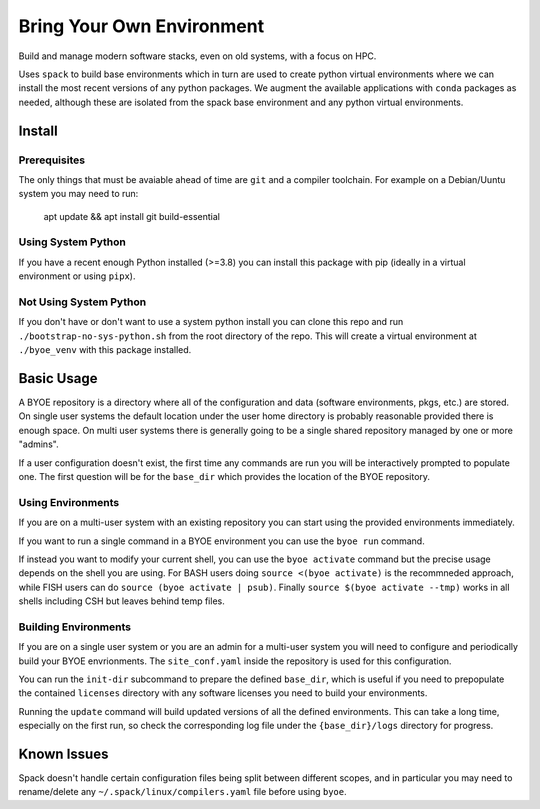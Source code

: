 ==========================
Bring Your Own Environment
==========================

Build and manage modern software stacks, even on old systems, with a focus on HPC.

Uses ``spack`` to build base environments which in turn are used to create python
virtual environments where we can install the most recent versions of any python 
packages. We augment the available applications with ``conda`` packages as needed, 
although these are isolated from the spack base environment and any python virtual 
environments.


Install
=======

Prerequisites
-------------

The only things that must be avaiable ahead of time are ``git`` and a compiler 
toolchain. For example on a Debian/Uuntu system you may need to run:

..

    apt update && apt install git build-essential


Using System Python
-------------------

If you have a recent enough Python installed (>=3.8) you can install this package with 
pip (ideally in a virtual environment or using ``pipx``).


Not Using System Python
-----------------------

If you don't have or don't want to use a system python install you can clone this 
repo and run ``./bootstrap-no-sys-python.sh`` from the root directory of the repo. 
This will create a virtual environment at ``./byoe_venv`` with this package installed.


Basic Usage
===========

A BYOE repository is a directory where all of the configuration and data (software 
environments, pkgs, etc.) are stored. On single user systems the default location under
the user home directory is probably reasonable provided there is enough space. On 
multi user systems there is generally going to be a single shared repository managed 
by one or more "admins".

If a user configuration doesn't exist, the first time any commands are run you will be
interactively prompted to populate one. The first question will be for the ``base_dir`` 
which provides the location of the BYOE repository.


Using Environments
------------------

If you are on a multi-user system with an existing repository you can start using the
provided environments immediately.

If you want to run a single command in a BYOE environment you can use the ``byoe run``
command.

If instead you want to modify your current shell, you can use the ``byoe activate`` 
command but  the precise usage depends on the shell you are using. For BASH users doing 
``source <(byoe activate)`` is the recommneded approach, while FISH users can do 
``source (byoe activate | psub)``. Finally ``source $(byoe activate --tmp)`` works in 
all shells including CSH but leaves behind temp files.


Building Environments
---------------------

If you are on a single user system or you are an admin for a multi-user system you 
will need to configure and periodically build your BYOE envrionments. The 
``site_conf.yaml`` inside the repository is used for this configuration.

You can run the ``init-dir`` subcommand to prepare the defined ``base_dir``, which is 
useful if you need to prepopulate the contained ``licenses`` directory with any 
software licenses you need to build your environments. 

Running the ``update`` command will build updated versions of all the defined 
environments. This can take a long time, especially on the first run, so check the
corresponding log file under the ``{base_dir}/logs`` directory for progress.


Known Issues
============

Spack doesn't handle certain configuration files being split between different scopes,
and in particular you may need to rename/delete any ``~/.spack/linux/compilers.yaml`` 
file before using ``byoe``.
